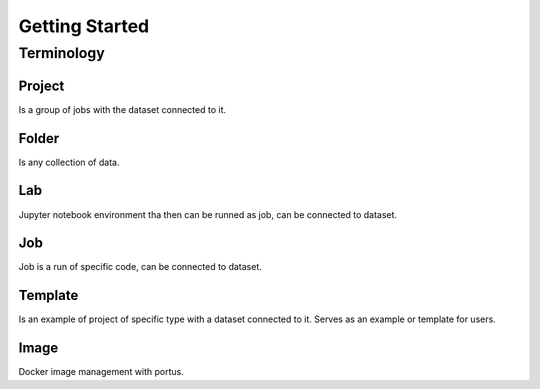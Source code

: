 .. _getting_started:

***************
Getting Started
***************

.. _terminology:

Terminology
===========

Project
*******

Is a group of jobs with the dataset connected to it.

Folder
*******

Is any collection of data.

Lab
***

Jupyter notebook environment tha then can be runned as job, can be connected to dataset.

Job
***

Job is a run of specific code, can be connected to dataset.

Template
********

Is an example of project of specific type with a dataset connected to it. Serves as an example or template for users.

Image
*****

Docker image management with portus.
